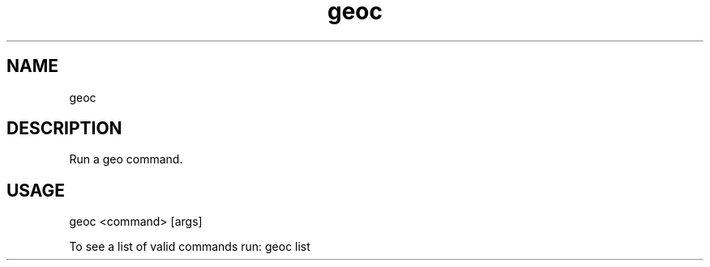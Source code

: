 .TH "geoc" "1" "5 May 2013" "version 0.1"
.SH NAME
geoc
.SH DESCRIPTION
Run a geo command.
.SH USAGE
geoc <command> [args]
.PP
To see a list of valid commands run: geoc list
